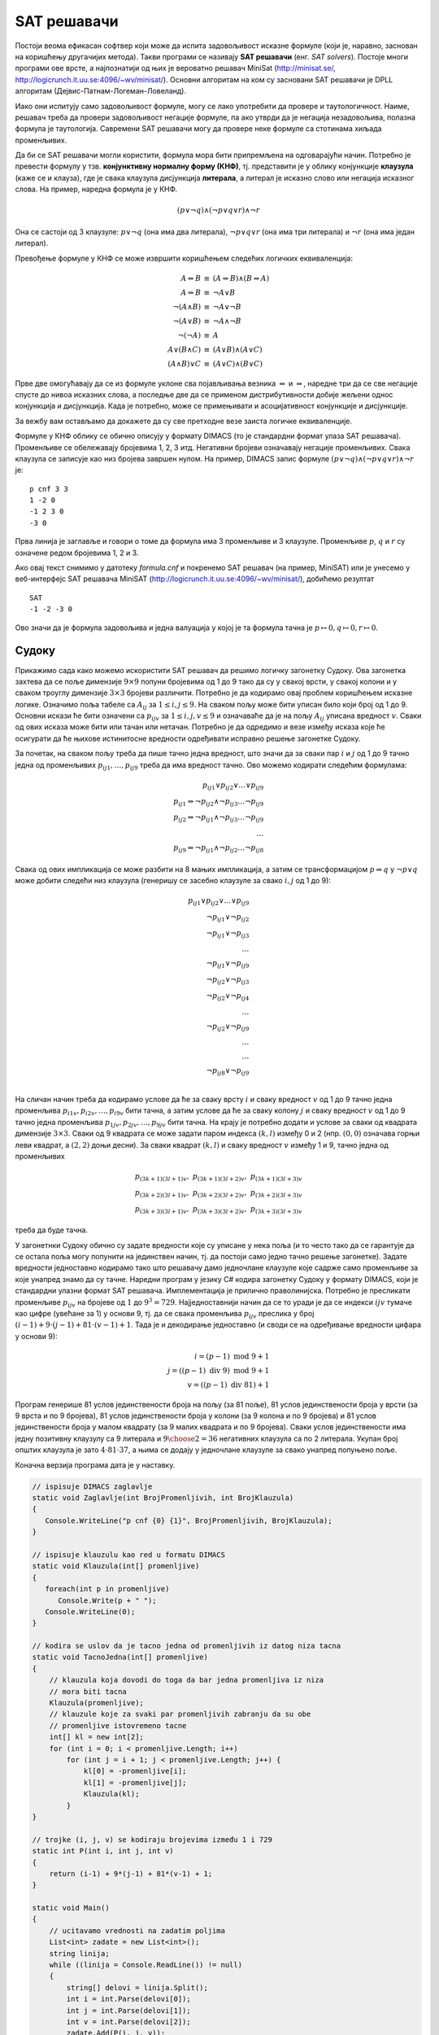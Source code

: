 SAT решавачи
------------
   
Постоји веома ефикасан софтвер који може да испита задовољивост
исказне формуле (који је, наравно, заснован на коришћењу другачијих
метода). Такви програми се називају **SAT решавачи** (енг. *SAT
solvers*). Постоје многи програми ове врсте, а најпознатији од њих је
вероватно решавач MiniSat (http://minisat.se/,
http://logicrunch.it.uu.se:4096/~wv/minisat/). Основни алгоритам на
ком су засновани SAT решавачи је DPLL алгоритам
(Дејвис-Патнам-Логеман-Ловеланд).

Иако они испитују само задовољивост формуле, могу се лако употребити
да провере и таутологичност. Наиме, решавач треба да провери
задовољивост негације формуле, па ако утврди да је негација
незадовољива, полазна формула је таутологија. Савремени SAT решавачи
могу да провере неке формуле са стотинама хиљада променљивих.

Да би се SAT решавачи могли користити, формула мора бити припремљена
на одговарајући начин. Потребно је превести формулу у
тзв. **конјунктивну нормалну форму (КНФ)**, тј. представити је у облику
конјункције **клаузула** (каже се и клауза), где је свака клаузула
дисјункција **литерала**, а литерал је исказно слово или негација
исказног слова. На пример, наредна формула је у КНФ.

.. math::

   (p \vee \neg q) \wedge (\neg p \vee q \vee r) \wedge \neg r

Она се састоји од 3 клаузуле: :math:`p \vee \neg q` (она има два
литерала), :math:`\neg p \vee q \vee r` (она има три литерала) и
:math:`\neg r` (она има један литерал).

Превођење формуле у КНФ се може извршити коришћењем следећих логичких
еквиваленција:

.. math::

   \begin{eqnarray*}
   A \Leftrightarrow B &\equiv& (A \Rightarrow B) \wedge (B \Rightarrow A)\\
   A \Rightarrow B &\equiv& \neg A \vee B\\
   \neg (A \wedge B) &\equiv& \neg A \vee \neg B\\
   \neg (A \vee B) &\equiv& \neg A \wedge \neg B\\
   \neg (\neg A) &\equiv& A\\
   A \vee (B \wedge C) &\equiv& (A \vee B) \wedge (A \vee C)\\
   (A \wedge B) \vee C &\equiv& (A \vee C) \wedge (B \vee C)
   \end{eqnarray*}

Прве две омогућавају да се из формуле уклоне сва појављивања везника
:math:`\Leftrightarrow` и :math:`\Rightarrow`, наредне три да се све
негације спусте до нивоа исказних слова, а последње две да се применом
дистрибутивности добије жељени однос конјункција и дисјункција. Када
је потребно, може се примењивати и асоцијативност конјункције и
дисјункције.

За вежбу вам остављамо да докажете да су све претходне везе заиста
логичке еквиваленције.

.. questionnote::
   

   КНФ облик негације формуле из претходног примера је:
    
   .. math::
    
      (\neg p \vee q \vee r) \wedge \neg r \wedge \neg q \wedge p
    
   Формуле :math:`\neg (A \Rightarrow B)` и :math:`A \wedge \neg B`
   еквивалентне (што се лако може утврдити провером таутологичности
   формуле :math:`\neg (A \Rightarrow B) \Leftrightarrow A \wedge \neg
   B`). Зато је негација формуле облика :math:`I_1 \wedge I_2
   \Rightarrow I` еквивалентна формули :math:`I_1 \wedge I_2 \wedge
   \neg I`, па је негација полазне формуле еквивалентна формули:
    
    
   .. math::
    
      (p \Rightarrow q \vee r) \wedge \neg r \wedge \neg (\neg q \Rightarrow \neg p)
    
   На основу истог правила претходна формула се може свести на:
    
   .. math::
    
      (p \Rightarrow q \vee r) \wedge \neg r \wedge (\neg q \wedge \neg \neg p)
    
   Сада можемо употребити чињеницу да су :math:`A \Rightarrow B` и
   :math:`\neg A \vee B` еквивалентне (што се може лако утврдити
   испитивањем таутологичности формуле :math:`(A \Rightarrow B)
   \Leftrightarrow (\neg A \vee B)`) и добити:
    
    
   .. math::
    
      (\neg p \vee (q \vee r)) \wedge \neg r \wedge (\neg q \wedge \neg \neg p)
    
   На крају, применом чињенице да су :math:`\neg \neg A` и :math:`A`
   еквивалентне и применом закона асоцијативности за конјункцију и
   дисјункцију (који нам омогућавају да неке заграде изоставимо) добијамо
   КНФ облик:
    
   .. math::
    
      (\neg p \vee q \vee r) \wedge \neg r \wedge \neg q \wedge p


.. infonote::

   Применом дистрибутивности може се добити КНФ формула која је много
   већа од полазне (чак експоненцијално већа). Постоје и ефикасније
   методе свођења формуле на КНФ.  Најпознатија од њих је **Цајтинова
   трансформација** (енг. *Tseitin transform*) која уводи нова исказна
   слова којим се обележавају потформуле, пре превођења у КНФ. На
   пример, размотримо следећу формулу:

   .. math::
      
      (p \vee (q \wedge r)) \wedge (\neg p \vee \neg r)

   Њену потформулу :math:`q \wedge r` можемо обележити новим словом
   :math:`s_1`, чиме добијамо формулу:
     
   .. math::
      
      (p \vee s_1) \wedge (\neg p \vee \neg r) \wedge (s_1 \Leftrightarrow q \wedge r)

   Њену потформулу :math:`p \vee s_1` можемо обележити новим словом
   :math:`s_2`, чиме добијамо формулу:
   
   .. math::

      s_2 \wedge (\neg p \vee \neg r) \wedge (s_1 \Leftrightarrow q \wedge r) \wedge (s_2 \Leftrightarrow p \vee s_1)

   Њену потформулу :math:`\neg p \vee \neg r` можемо обележити новим словом
   :math:`s_3`, чиме добијамо формулу:
      
   .. math::

      s_2 \wedge s_3 \wedge (s_1 \Leftrightarrow q \wedge r) \wedge (s_2 \Leftrightarrow p \vee s_1) \wedge (s_3 \Leftrightarrow \neg p \vee \neg r)

   На крају, њену потформулу :math:`s_2 \wedge s_3` можемо обележити
   новим словом :math:`s_4`, чиме добијамо формулу:

   .. math::

      s_4 \wedge (s_1 \Leftrightarrow q \wedge r) \wedge (s_2 \Leftrightarrow p \vee s_1) \wedge (s_3 \Leftrightarrow \neg p \vee \neg r) \wedge (s_4 \Leftrightarrow s_2 \wedge s_3)
   
   Сада се свака од логичких еквиваленција лако може засебно превести
   у КНФ, чиме се добија коначан КНФ облик полазне формуле.

   .. math::

      \begin{array}{l}
      s_4 \\
      (\neg s_1 \vee q) \wedge (\neg s_1 \vee r) \wedge (\neg q \vee \neg r \vee s_1)\ \wedge \\
      (\neg s_2 \vee p \vee s_1) \wedge (\neg p \vee s_2) \wedge (\neg s_1 \vee s_2)\ \wedge\\
      (\neg s_3 \vee \neg p \vee \neg r) \wedge (p \vee s_3)\wedge (r \vee s_3)\ \wedge \\
      (\neg s_4 \vee s_2) \wedge (\neg s_4 \vee s_3)\wedge (\neg s_2 \vee \neg s_3 \vee s_4)
      \end{array}
      

   Тиме се полазна формула увећава само за константни фактор.  Додуше,
   добијена формула неће више бити логички еквивалентна полазној, већ
   само еквизадовољива, што значи да је КНФ облик задовољив ако и само
   ако је задовољива полазна формула. Приметимо да нам је то сасвим
   довољно за примену SAT решавача, јер утврђивањем незадовољивости
   КНФ облика аутоматски знамо да је и полазна формула незадовољива,
   док се утврђивањем задовољивости КНФ облика добија валуација која
   је уједно и валуација у којој је полазна формула тачна (довољно је
   просто занемарити вредности новоуведних променљивих у тој
   валуацији).

Формуле у КНФ облику се обично описују у формату DIMACS (то је
стандардни формат улаза SAT решавача). Променљиве се обележавају
бројевима 1, 2, 3 итд. Негативни бројеви означавају негације
променљивих. Свака клаузула се записује као низ бројева завршен нулом.
На пример, DIMACS запис формуле :math:`(p \vee \neg q) \wedge (\neg p
\vee q \vee r) \wedge \neg r` је:

::

   p cnf 3 3
   1 -2 0
   -1 2 3 0
   -3 0

Прва линија је заглавље и говори о томе да формула има 3 променљиве и
3 клаузуле. Променљиве :math:`p`, :math:`q` и :math:`r` су означене
редом бројевима 1, 2 и 3.

Ако овај текст снимимо у датотеку `formula.cnf` и покренемо SAT
решавач (на пример, MiniSAT) или је унесемо у веб-интерфејс SAT
решавача MiniSAT (http://logicrunch.it.uu.se:4096/~wv/minisat/),
добићемо резултат

::

   SAT
   -1 -2 -3 0

Ово значи да је формула задовољива и једна валуација у којој је та
формула тачна је :math:`p \mapsto 0, q \mapsto 0, r \mapsto 0`.

Судоку
......
   
Прикажимо сада како можемо искористити SAT решавач да решимо логичку
загонетку Судоку. Ова загонетка захтева да се поље димензије :math:`9
\times 9` попуни бројевима од 1 до 9 тако да су у свакој врсти, у
свакој колони и у сваком троуглу димензије :math:`3 \times 3` бројеви
различити. Потребно је да кодирамо овај проблем коришћењем исказне
логике. Означимо поља табеле са :math:`A_{ij}` за :math:`1 \leq i, j
\leq 9`. На сваком пољу може бити уписан било који број од 1
до 9. Основни искази ће бити означени са :math:`p_{ijv}` за :math:`1
\leq i, j, v \leq 9` и означаваће да је на пољу :math:`A_{ij}` уписана
вредност :math:`v`. Сваки од ових исказа може бити или тачан или
нетачан. Потребно је да одредимо и везе између исказа које ће
осигурати да ће њихове истинитосне вредности одређивати исправно решење
загонетке Судоку.

За почетак, на сваком пољу треба да пише тачно једна вредност, што
значи да за сваки пар :math:`i` и :math:`j` од 1 до 9 тачно једна од
променљивих :math:`p_{ij1}, \ldots, p_{ij9}` треба да има вредност
тачно. Ово можемо кодирати следећим формулама:

.. math::

   \begin{eqnarray*}
   p_{ij1} \vee p_{ij2} \vee \ldots \vee p_{ij9}\\
   p_{ij1} \Rightarrow \neg p_{ij2} \wedge \neg p_{ij3} \ldots \neg p_{ij9}\\
   p_{ij2} \Rightarrow \neg p_{ij1} \wedge \neg p_{ij3} \ldots \neg p_{ij9}\\
   \ldots\\
   p_{ij9} \Rightarrow \neg p_{ij1} \wedge \neg p_{ij2} \ldots \neg p_{ij8}
   \end{eqnarray*}

Свака од ових импликација се може разбити на 8 мањих импликација, а
затим се трансформацијом :math:`p \Rightarrow q` у :math:`\neg p \vee
q` може добити следећи низ клаузула (генеришу се засебно клаузуле за
свако :math:`i, j` од 1 до 9):

.. math::

   \begin{eqnarray*}
   p_{ij1} \vee p_{ij2} \vee \ldots \vee p_{ij9}\\
   \neg p_{ij1} \vee \neg p_{ij2} \\
   \neg p_{ij1} \vee \neg p_{ij3} \\
   \ldots \\
   \neg p_{ij1} \vee \neg p_{ij9} \\
   \neg p_{ij2} \vee \neg p_{ij3} \\
   \neg p_{ij2} \vee \neg p_{ij4} \\
   \ldots \\
   \neg p_{ij2} \vee \neg p_{ij9} \\
   \ldots \\
   \ldots \\
   \neg p_{ij8} \vee \neg p_{ij9} \\
   \end{eqnarray*}

На сличан начин треба да кодирамо услове да ће за сваку врсту
:math:`i` и сваку вредност :math:`v` од 1 до 9 тачно једна променљива
:math:`p_{i1v}, p_{i2v}, \ldots, p_{i9v}` бити тачна, а затим услове
да ће за сваку колону :math:`j` и сваку вредност :math:`v` од 1 до 9
тачно једна променљива :math:`p_{1jv}, p_{2jv}, \ldots, p_{9jv}` бити
тачна. На крају је потребно додати и услове за сваки од квадрата
димензије :math:`3\times 3`. Сваки од 9 квадрата се може задати паром
индекса :math:`(k, l)` између 0 и 2 (нпр. :math:`(0, 0)` означава
горњи леви квадрат, а :math:`(2, 2)` доњи десни). За сваки квадрат
:math:`(k, l)` и сваку вредност :math:`v` између 1 и 9, тачно једна од
променљивих

.. math::

   p_{(3k+1)(3l+1)v},\ p_{(3k+1)(3l+2)v},\ p_{(3k+1)(3l+3)v}\\
   p_{(3k+2)(3l+1)v},\ p_{(3k+2)(3l+2)v},\ p_{(3k+2)(3l+3)v}\\
   p_{(3k+3)(3l+1)v},\ p_{(3k+3)(3l+2)v},\ p_{(3k+3)(3l+3)v}

треба да буде тачна.

У загонетнки Судоку обично су задате вредности које су уписане у нека
поља (и то често тако да се гарантује да се остала поља могу попунити
на јединствен начин, тј. да постоји само једно тачно решење
загонетке).  Задате вредности једноставно кодирамо тако што решавачу
дамо једночлане клаузуле које садрже само променљиве за које унапред
знамо да су тачне. Наредни програм у језику C# кодира загонетку Судоку
у формату DIMACS, који је стандардни улазни формат SAT
решавача. Имплементација је прилично праволинијска. Потребно је
пресликати променљиве :math:`p_{ijv}` на бројеве од :math:`1` до
:math:`9^3 = 729`. Најједноставнији начин да се то уради је да се
индекси :math:`ijv` тумаче као цифре (увећане за 1) у основи 9, тј. да
се свака променљива :math:`p_{ijv}` преслика у број :math:`(i-1) +
9\cdot (j-1) + 81\cdot (v-1) + 1`. Тада је и декодирање једноставно (и
своди се на одређивање вредности цифара у основи 9):

.. math::

   i = (p - 1)\ \mathrm{mod}\ 9 + 1\\
   j = ((p - 1)\ \mathrm{div}\ 9)\ \mathrm{mod}\ 9 + 1\\
   v = ((p - 1)\ \mathrm{div}\ 81) + 1

Програм генерише 81 услов јединствености броја на пољу (за 81 поље),
81 услов јединствености броја у врсти (за 9 врста и по 9 бројева), 81
услов јединствености броја у колони (за 9 колона и по 9 бројева) и 81
услов јединствености броја у малом квадрату (за 9 малих квадрата и по 9
бројева). Сваки услов јединствености има једну позитивну клаузулу са 9
литерала и :math:`{9 \choose 2} = 36` негативних клаузула са по 2
литерала. Укупан број општих клаузула је зато :math:`4 \cdot 81 \cdot
37`, а њима се додају у једночлане клаузуле за свако унапред попуњено
поље.

Коначна верзија програма дата је у наставку.
   
.. code-block:: csharp

   // ispisuje DIMACS zaglavlje
   static void Zaglavlje(int BrojPromenljivih, int BrojKlauzula)
   {
      Console.WriteLine("p cnf {0} {1}", BrojPromenljivih, BrojKlauzula);
   }

   // ispisuje klauzulu kao red u formatu DIMACS
   static void Klauzula(int[] promenljive)
   {
      foreach(int p in promenljive)
         Console.Write(p + " ");
      Console.WriteLine(0);
   }
                
   // kodira se uslov da je tacno jedna od promenljivih iz datog niza tacna
   static void TacnoJedna(int[] promenljive)
   {
       // klauzula koja dovodi do toga da bar jedna promenljiva iz niza
       // mora biti tacna
       Klauzula(promenljive);
       // klauzule koje za svaki par promenljivih zabranju da su obe
       // promenljive istovremeno tacne
       int[] kl = new int[2];
       for (int i = 0; i < promenljive.Length; i++)
           for (int j = i + 1; j < promenljive.Length; j++) {
               kl[0] = -promenljive[i];
               kl[1] = -promenljive[j];
               Klauzula(kl);
           }
   }

   // trojke (i, j, v) se kodiraju brojevima između 1 i 729
   static int P(int i, int j, int v)
   {
       return (i-1) + 9*(j-1) + 81*(v-1) + 1;
   }

   static void Main()
   {
       // ucitavamo vrednosti na zadatim poljima
       List<int> zadate = new List<int>();
       string linija;
       while ((linija = Console.ReadLine()) != null)
       {
           string[] delovi = linija.Split();
           int i = int.Parse(delovi[0]);
           int j = int.Parse(delovi[1]);
           int v = int.Parse(delovi[2]);
           zadate.Add(P(i, j, v));
       }

       // stampamo DIMACS zaglavlje
       Zaglavlje(729, 4*81*37 + zadate.Count);
   
       // jedinstvenost vrednosti na svakom polju
       int[] promenljive = new int[9];
       for (int i = 1; i <= 9; i++)
          for (int j = 1; j <= 9; j++)
          {
              for (int v = 1; v <= 9; v++)
                 promenljive[v-1] = P(i, j, v);
              TacnoJedna(promenljive);
          }
       
       // jedinstvenost vrednosti u svakoj vrsti
       for (int i = 1; i <= 9; i++)
          for (int v = 1; v <= 9; v++)
          {
              for (int j = 1; j <= 9; j++)
                 promenljive[j-1] = P(i, j, v);
              TacnoJedna(promenljive);
          }

       // jedinstvenost vrednosti u svakoj koloni
       for (int j = 1; j <= 9; j++)
          for (int v = 1; v <= 9; v++)
          {
              for (int i = 1; i <= 9; i++)
                 promenljive[i-1] = P(i, j, v);
              TacnoJedna(promenljive);
          }
       
       // jedinstvenost vrednosti u svakom kvadratu 3x3
       for (int k = 0; k < 3; k++)
          for (int l = 0; l < 3; l++)
             for (int v = 1; v <= 9; v++)
             {
                 for (int a = 1; a <= 3; a++)
                    for (int b = 1; b <= 3; b++)
                        promenljive[3*(a-1)+(b-1)] = P(3*k+a, 3*l+b, v);
                 TacnoJedna(promenljive);
             }

       // ispisujemo zadate promenljive
       foreach (int p in zadate)
       {
           int[] kl = {p};
           Klauzula(kl);
       }
   }

Програм учитава унапред попуњене вредности. На пример, судоку загонетка:

::

   . . . . . . . . 3
   9 . . 3 . 2 . . .
   6 8 . . . . . 5 .
   1 . . . . 5 . . 9
   5 . . 7 . . . 6 2
   . . 4 . 1 . 5 3 8
   3 4 . 8 . . 7 . .
   . . 1 9 . . . . .
   . 5 . . 7 3 . . .
   
се описује улазом:

::

   1 9 3
   2 1 9
   2 4 3
   2 6 2
   3 1 6
   3 2 8
   3 8 5
   4 1 1
   4 6 5
   4 9 9
   5 1 5
   5 4 7
   5 8 6
   5 9 2
   6 3 4
   6 5 1
   6 7 5
   6 8 3
   6 9 8
   7 1 3
   7 2 4
   7 4 8
   7 7 7
   8 3 1
   8 4 9
   9 2 5
   9 5 7
   9 6 3

Ако унесемо тај улаз када покренемо наш програм, добијамо исказну
формулу `<sudoku1.cnf>`_. Њеним решавањем помоћу SAT решавача добијамо
задовољавајућу валуацију у којој су тачне следеће променљиве (све
остале променљиве су нетачне):

::
   
     4  11  26  30  42  52  59  64  81
    90  91 103 114 125 128 138 151 158
   169 175 183 191 203 216 224 231 235
   244 259 267 279 281 293 301 314 318
   329 342 344 352 367 373 384 390 404
   408 420 432 436 442 458 461 473 484
   492 503 505 518 531 534 547 553 560
   575 579 590 601 607 613 630 632 645
   650 662 673 683 687 699 703 720 724

Њиховим декодирањем добијамо следеће решење:

::

   4 2 7 5 6 8 9 1 3
   9 1 5 3 4 2 6 8 7
   6 8 3 1 9 7 2 5 4
   1 3 2 6 8 5 4 7 9
   5 9 8 7 3 4 1 6 2
   7 6 4 2 1 9 5 3 8
   3 4 9 8 5 1 7 2 6
   8 7 1 9 2 6 3 4 5
   2 5 6 4 7 3 8 9 1

Вама препуштамо да сами напишете програм који ће приказати решење на
основу решења добијеног од SAT решавача (програм треба да прочита
решење, издвоји позитивне бројеве, декодира сваки од њих и да на
основу тога формира и испише Судоку матрицу). Покушајте и да проширите
формулу клаузулом која ће забранити добијање овог решења, да поново
покренете SAT решавач и на тај начин да проверите да ли је ово решење
јединствено.

Приметимо да је решавање Судоку загонетке свођењем на SAT веома
декларативно. У програму смо само морали да опишемо (клаузулама)
услове које решење мора да задовољава, а не и алгоритам како се до
решења долази (SAT решавач је коришћењем веома ефикасних метода до тог
решења дошао практично моментално).

.. infonote::

   Уместо да C# програм исписује излазну датотеку у формату DIMACS,
   која се онда шаље спољашњем SAT решавачу, могуће је SAT решавач
   покренути директно из C# програма преко API, које SAT решавачи
   обично нуде. Препуштамо ти да, на пример, инсталираш библиотеку
   **Microsoft.Solver.Foundation** (за то можеш користити NuGet), да
   проучиш како се она користи и да прилагодиш претходни програм тако
   да коришћењем ове библиотеке решава Судоку и приказује његово
   решење.
